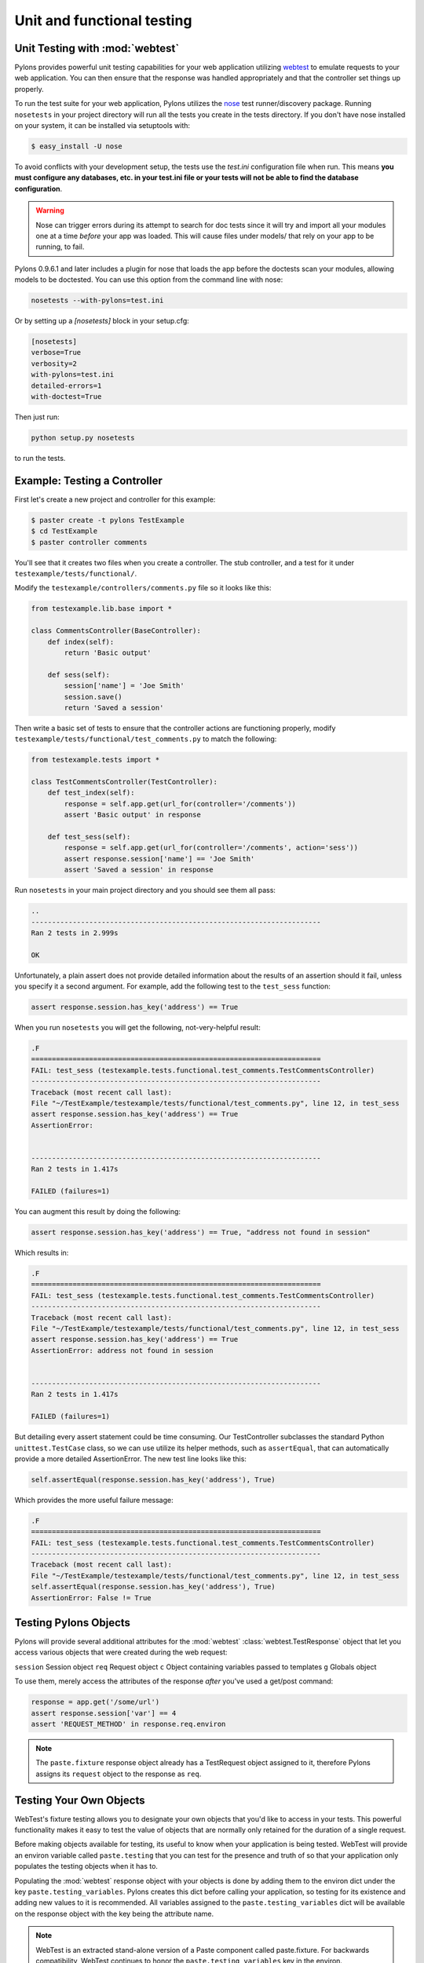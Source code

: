 .. _testing:

===========================
Unit and functional testing
===========================

Unit Testing with :mod:`webtest`
================================

Pylons provides powerful unit testing capabilities for your web application 
utilizing `webtest <http://pythonpaste.org/webtest/>`_ 
to emulate requests to your web application. You can then ensure that the 
response was handled appropriately and that the controller set things up 
properly. 

To run the test suite for your web application, Pylons utilizes the `nose 
<http://somethingaboutorange.com/mrl/projects/nose/>`_ test runner/discovery 
package. Running ``nosetests`` in your project directory will run all the 
tests you create in the tests directory. If you don't have nose installed on 
your system, it can be installed via setuptools with: 

.. code-block:: bash 

    $ easy_install -U nose 

To avoid conflicts with your development setup, the tests use the `test.ini` configuration file when run. This means **you must configure any databases, etc. in your test.ini file or your tests will not be able to find the database configuration**. 

.. warning:: 

    Nose can trigger errors during its attempt to search for doc tests since it will try and import all your modules one at a time *before* your app was loaded. This will cause files under models/ that rely on your app to be running, to fail. 

Pylons 0.9.6.1 and later includes a plugin for nose that loads the app before 
the doctests scan your modules, allowing models to be doctested. You can use 
this option from the command line with nose: 

.. code-block:: bash 

    nosetests --with-pylons=test.ini 

Or by setting up a `[nosetests]` block in your setup.cfg: 

.. code-block:: ini 

    [nosetests] 
    verbose=True 
    verbosity=2 
    with-pylons=test.ini 
    detailed-errors=1 
    with-doctest=True 

Then just run: 

.. code-block:: bash 

    python setup.py nosetests 

to run the tests. 

Example: Testing a Controller 
============================= 

First let's create a new project and controller for this example: 

.. code-block:: bash 

    $ paster create -t pylons TestExample 
    $ cd TestExample 
    $ paster controller comments 

You'll see that it creates two files when you create a controller. The stub controller, and a test for it under ``testexample/tests/functional/``. 

Modify the ``testexample/controllers/comments.py`` file so it looks like this: 

.. code-block:: python 

    from testexample.lib.base import * 

    class CommentsController(BaseController): 
        def index(self): 
            return 'Basic output' 

        def sess(self): 
            session['name'] = 'Joe Smith' 
            session.save() 
            return 'Saved a session' 

Then write a basic set of tests to ensure that the controller actions are functioning properly, modify ``testexample/tests/functional/test_comments.py`` to match the following: 

.. code-block:: python 

    from testexample.tests import * 

    class TestCommentsController(TestController): 
        def test_index(self): 
            response = self.app.get(url_for(controller='/comments')) 
            assert 'Basic output' in response 

        def test_sess(self): 
            response = self.app.get(url_for(controller='/comments', action='sess')) 
            assert response.session['name'] == 'Joe Smith' 
            assert 'Saved a session' in response 

Run ``nosetests`` in your main project directory and you should see them all pass: 

.. code-block:: pycon 

    .. 
    ---------------------------------------------------------------------- 
    Ran 2 tests in 2.999s 

    OK 

Unfortunately, a plain assert does not provide detailed information about the results of an assertion should it fail, unless you specify it a second argument. For example, add the following test to the ``test_sess`` function: 

.. code-block:: python 

    assert response.session.has_key('address') == True 

When you run ``nosetests`` you will get the following, not-very-helpful result:

.. code-block:: pycon 

    .F 
    ====================================================================== 
    FAIL: test_sess (testexample.tests.functional.test_comments.TestCommentsController) 
    ---------------------------------------------------------------------- 
    Traceback (most recent call last): 
    File "~/TestExample/testexample/tests/functional/test_comments.py", line 12, in test_sess 
    assert response.session.has_key('address') == True 
    AssertionError: 


    ---------------------------------------------------------------------- 
    Ran 2 tests in 1.417s 

    FAILED (failures=1) 

You can augment this result by doing the following: 

.. code-block:: python 

    assert response.session.has_key('address') == True, "address not found in session" 

Which results in: 

.. code-block:: pycon 

    .F 
    ====================================================================== 
    FAIL: test_sess (testexample.tests.functional.test_comments.TestCommentsController) 
    ---------------------------------------------------------------------- 
    Traceback (most recent call last): 
    File "~/TestExample/testexample/tests/functional/test_comments.py", line 12, in test_sess 
    assert response.session.has_key('address') == True 
    AssertionError: address not found in session 


    ---------------------------------------------------------------------- 
    Ran 2 tests in 1.417s 

    FAILED (failures=1) 

But detailing every assert statement could be time consuming. Our TestController subclasses the standard Python ``unittest.TestCase`` class, so we can use utilize its helper methods, such as ``assertEqual``, that can automatically provide a more detailed AssertionError. The new test line looks like this: 

.. code-block:: python 

    self.assertEqual(response.session.has_key('address'), True) 

Which provides the more useful failure message: 

.. code-block:: pycon 

    .F 
    ====================================================================== 
    FAIL: test_sess (testexample.tests.functional.test_comments.TestCommentsController) 
    ---------------------------------------------------------------------- 
    Traceback (most recent call last): 
    File "~/TestExample/testexample/tests/functional/test_comments.py", line 12, in test_sess 
    self.assertEqual(response.session.has_key('address'), True) 
    AssertionError: False != True 


Testing Pylons Objects 
====================== 

Pylons will provide several additional attributes for the :mod:`webtest` :class:`webtest.TestResponse` object that let you access various objects that were created during the web request: 

``session`` 
Session object 
``req`` 
Request object 
``c`` 
Object containing variables passed to templates 
``g`` 
Globals object 

To use them, merely access the attributes of the response *after* you've used 
a get/post command: 

.. code-block:: python 

    response = app.get('/some/url') 
    assert response.session['var'] == 4 
    assert 'REQUEST_METHOD' in response.req.environ 

.. note:: 

    The ``paste.fixture`` response object already has a TestRequest object 
    assigned to it, therefore Pylons assigns its ``request`` object to the 
    response as ``req``. 

Testing Your Own Objects 
======================== 

WebTest's fixture testing allows you to designate your own objects that you'd 
like to access in your tests. This powerful functionality makes it easy to 
test the value of objects that are normally only retained for the duration of 
a single request. 

Before making objects available for testing, its useful to know when your 
application is being tested. WebTest will provide an environ variable called 
``paste.testing`` that you can test for the presence and truth of so that your 
application only populates the testing objects when it has to. 

Populating the :mod:`webtest` response object with your objects is done by 
adding them to the environ dict under the key ``paste.testing_variables``. 
Pylons creates this dict before calling your application, so testing for its 
existence and adding new values to it is recommended. All variables assigned 
to the ``paste.testing_variables`` dict will be available on the response 
object with the key being the attribute name. 

.. note::

    WebTest is an extracted stand-alone version of a Paste component called
    paste.fixture. For backwards compatibility, WebTest continues to honor
    the ``paste.testing_variables`` key in the environ.

Example: 

.. code-block:: python 

    # testexample/lib/base.py 

    from pylons import c, g, cache, request, response, session 
    from pylons.controllers import WSGIController 
    from pylons.decorators import jsonify, rest, validate 
    from pylons.templating import render, render_response 
    from pylons.helpers import abort, redirect_to, etag_cache 
    import testexample.models as model 
    import testexample.helpers as h 

    class BaseController(WSGIController): 
        def __call__(self, environ, start_response): 
            # Create a custom email object 
            email = MyCustomEmailObj() 
            email.name = 'Fred Smith' 
            if 'paste.testing_variables' in request.environ: 
                request.environ['paste.testing_variables']['email'] = email 
            return WSGIController.__call__(self, environ, start_response) 


    # testexample/tests/functional/test_controller.py 
    from testexample.tests import * 

    class TestCommentsController(TestController): 
        def test_index(self): 
            response = self.app.get(url_for(controller='/')) 
            assert response.email.name == 'Fred Smith' 


.. seealso::

    `WebTest Documentation <http://pythonpaste.org/webtest/>`_
        Documentation covering webtest and its usage
    
    :mod:`WebTest Module docs <webtest>`
        Module API reference for methods available for use when testing
        the application

.. _unit_testing:

Unit Testing
============

XXX: Describe unit testing an applications models, libraries


.. _functional_testing:

Functional Testing
==================

XXX: Describe functional/integrated testing, WebTest

